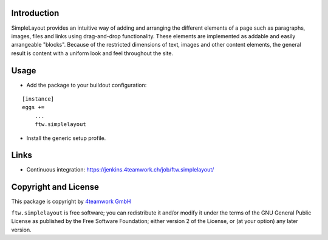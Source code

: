 Introduction
============


SimpleLayout provides an intuitive way of adding and arranging the different
elements of a page such as paragraphs, images, files and links using
drag-and-drop functionality.
These elements are implemented as addable and easily arrangeable "blocks".
Because of the restricted dimensions of text, images and other content elements,
the general result is content with a uniform look and feel throughout the site.


Usage
=====

- Add the package to your buildout configuration:

::

    [instance]
    eggs +=
        ...
        ftw.simplelayout

- Install the generic setup profile.


Links
=====

- Continuous integration: https://jenkins.4teamwork.ch/job/ftw.simplelayout/


Copyright and License
=====================

This package is copyright by `4teamwork GmbH <http://www.4teamwork.ch/>`_

``ftw.simplelayout`` is free software; you can redistribute it and/or modify
it under the terms of the GNU General Public License as published by
the Free Software Foundation; either version 2 of the License, or
(at your option) any later version.

